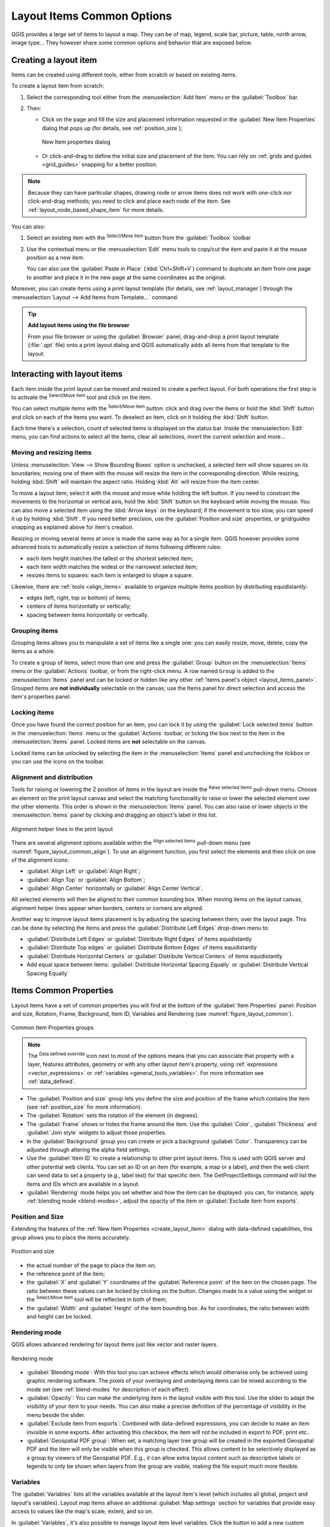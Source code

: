 .. index:: Items properties
.. _layout_item_options:

Layout Items Common Options
===========================

.. only:: html

   .. contents::
      :local:

QGIS provides a large set of items to layout a map.
They can be of map, legend, scale bar, picture, table, north arrow, image type...
They however share some common options and behavior that are exposed below.

.. _create_layout_item:

Creating a layout item
----------------------

Items can be created using different tools, either from scratch or based on existing items.

To create a layout item from scratch:

#. Select the corresponding tool either from the :menuselection:`Add Item` menu
   or the :guilabel:`Toolbox` bar.
#. Then:

   * Click on the page and fill the size and placement information requested
     in the :guilabel:`New Item Properties` dialog that pops up
     (for details, see :ref:`position_size`);

     .. _figure_layout_new_item:

     .. figure:: img/new_item_properties.png
        :align: center

        New Item properties dialog

   * Or click-and-drag to define the initial size and placement of the item.
     You can rely on :ref:`grids and guides <grid_guides>` snapping for a better position.

.. note::
  Because they can have particular shapes, drawing node or arrow items does not work
  with one-click nor click-and-drag methods;
  you need to click and place each node of the item.
  See :ref:`layout_node_based_shape_item` for more details.

You can also:

#. Select an existing item with the |select| :sup:`Select/Move item` button 
   from the :guilabel:`Toolbox` toolbar
#. Use the contextual menu or the :menuselection:`Edit` menu tools to copy/cut the item
   and paste it at the mouse position as a new item.

   You can also use the :guilabel:`Paste in Place` (:kbd:`Ctrl+Shift+V`) command
   to duplicate an item from one page to another and place it in the new page
   at the same coordinates as the original.

Moreover, you can create items using a print layout template (for details, see :ref:`layout_manager`)
through the :menuselection:`Layout --> Add Items from Template...` command.

.. tip:: **Add layout items using the file browser**

  From your file browser or using the :guilabel:`Browser` panel,
  drag-and-drop a print layout template (:file:`.qpt` file) onto a print layout dialog
  and QGIS automatically adds all items from that template to the layout.

.. _interact_layout_item:

Interacting with layout items
-----------------------------
Each item inside the print layout can be moved and resized to create a perfect layout.
For both operations the first step is to activate the |select| :sup:`Select/Move item` tool
and click on the item.

You can select multiple items with the |select| :sup:`Select/Move item` button:
click and drag over the items or hold the :kbd:`Shift` button
and click on each of the items you want.
To deselect an item, click on it holding the :kbd:`Shift` button.

Each time there's a selection, count of selected items is displayed on the status bar.
Inside the :menuselection:`Edit` menu, you can find actions to select all the items,
clear all selections, invert the current selection and more...

.. _move_resize:

Moving and resizing items
.........................

Unless :menuselection:`View --> Show Bounding Boxes` option is unchecked,
a selected item will show squares on its boundaries;
moving one of them with the mouse will resize the item in the corresponding direction.
While resizing, holding :kbd:`Shift` will maintain the aspect ratio.
Holding :kbd:`Alt` will resize from the item center.

To move a layout item, select it with the mouse and move while holding the left button.
If you need to constrain the movements to the horizontal or vertical axis,
hold the :kbd:`Shift` button on the keyboard while moving the mouse.
You can also move a selected item using the :kbd:`Arrow keys` on the keyboard;
if the movement is too slow, you can speed it up by holding :kbd:`Shift`.
If you need better precision, use the :guilabel:`Position and size` properties,
or grid/guides snapping as explained above for item's creation.

Resizing or moving several items at once is made the same way as for a single item.
QGIS however provides some advanced tools to automatically resize a selection
of items following different rules:

* each item height matches the |resizeTallest| tallest or the |resizeShortest| shortest selected item;
* each item width matches the |resizeWidest| widest or the |resizeNarrowest| narrowest selected item;
* resizes items to |resizeSquare| squares: each item is enlarged to shape a square.

Likewise, there are :ref:`tools <align_items>` available to organize multiple items position
by distributing equidistantly:

* edges (left, right, top or bottom) of items;
* centers of items horizontally or vertically;
* spacing between items horizontally or vertically.

.. _group_items:

Grouping items
..............

Grouping items allows you to manipulate a set of items like a single one:
you can easily resize, move, delete, copy the items as a whole.

To create a group of items, select more than one and press the |groupItems| :guilabel:`Group` button
on the :menuselection:`Items` menu or the :guilabel:`Actions` toolbar, or from the right-click menu.
A row named ``Group`` is added to the :menuselection:`Items` panel and can be locked or hidden
like any other :ref:`Items panel's object <layout_items_panel>`.
Grouped items are **not individually** selectable on the canvas;
use the Items panel for direct selection and access the item's properties panel.

.. _lock_items:

Locking items
.............

Once you have found the correct position for an item, you can lock it
by using the |locked| :guilabel:`Lock selected items` button in the :menuselection:`Items` menu
or the :guilabel:`Actions` toolbar, or ticking the box next to the item in the :menuselection:`Items` panel.
Locked items are **not** selectable on the canvas.

Locked items can be unlocked by selecting the item in the :menuselection:`Items` panel
and unchecking the tickbox or you can use the icons on the toolbar.

.. index:: Items alignment
.. _align_items:

Alignment and distribution
..........................

Tools for raising or lowering the Z position of items in the layout
are inside the |raiseItems| :sup:`Raise selected items` pull-down menu.
Choose an element on the print layout canvas and select the matching functionality
to raise or lower the selected element over the other elements.
This order is shown in the :menuselection:`Items` panel.
You can also raise or lower objects in the :menuselection:`Items` panel
by clicking and dragging an object's label in this list.

.. _figure_layout_common_align:

.. figure:: img/alignment_lines.png
   :align: center

   Alignment helper lines in the print layout

There are several alignment options available within the |alignLeft| :sup:`Align selected items` pull-down menu
(see :numref:`figure_layout_common_align`).
To use an alignment function, you first select the elements
and then click on one of the alignment icons:

* |alignLeft| :guilabel:`Align Left` or |alignRight| :guilabel:`Align Right`;
* |alignTop| :guilabel:`Align Top` or |alignBottom| :guilabel:`Align Bottom`;
* |alignHCenter| :guilabel:`Align Center` horizontally or |alignVCenter| :guilabel:`Align Center Vertical`.

All selected elements will then be aligned to their common bounding box.
When moving items on the layout canvas, alignment helper lines appear when borders, centers or corners are aligned.

Another way to improve layout items placement is by adjusting the spacing between them, over the layout page.
This can be done by selecting the items and press the |distributeLeft| :guilabel:`Distribute Left Edges` drop-down menu to:

* |distributeLeft| :guilabel:`Distribute Left Edges` or |distributeRight|:guilabel:`Distribute Right Edges` of items equidistantly
* |distributeTop| :guilabel:`Distribute Top edges` or  |distributeBottom| :guilabel:`Distribute Bottom Edges` of items equidistantly
* |distributeHCenter| :guilabel:`Distribute Horizontal Centers` or |distributeVCenter| :guilabel:`Distribute Vertical Centers` of items equidistantly 
* Add equal space between items: |distributeHSpace| :guilabel:`Distribute Horizontal Spacing Equally`
  or |distributeVSpace|:guilabel:`Distribute Vertical Spacing Equally`

.. _item_common_properties:

Items Common Properties
-----------------------

Layout items have a set of common properties you will find
at the bottom of the :guilabel:`Item Properties` panel: Position and size, Rotation, Frame,
Background, Item ID, Variables and Rendering (see :numref:`figure_layout_common`).

.. _figure_layout_common:

.. figure:: img/common_properties.png
   :align: center

   Common Item Properties groups

.. note::

   The |dataDefine| :sup:`Data defined override` icon next to most of the options
   means that you can associate that property with a layer, features
   attributes, geometry or with any other layout item's property,
   using :ref:`expressions <vector_expressions>` or :ref:`variables <general_tools_variables>`.
   For more information see :ref:`data_defined`.

.. _Frame_Dialog:

* The :guilabel:`Position and size` group lets you define the size and position
  of the frame which contains the item (see :ref:`position_size` for more information).
* The :guilabel:`Rotation` sets the rotation of the element (in degrees).
* The |checkbox| :guilabel:`Frame` shows or hides the frame around the item.
  Use the :guilabel:`Color`, :guilabel:`Thickness` and :guilabel:`Join style` widgets
  to adjust those properties.
* In the :guilabel:`Background` group you can create or pick a background :guilabel:`Color`.
  Transparency can be adjusted through altering the alpha field settings.
* Use the :guilabel:`Item ID` to create a relationship to other print layout items.
  This is used with QGIS server and other potential web clients.
  You can set an ID on an item (for example, a map or a label),
  and then the web client can send data to set a property (e.g., label text) for that specific item.
  The GetProjectSettings command will list the items and IDs which are available in a layout.
* :guilabel:`Rendering` mode helps you set whether and how the item can be displayed:
  you can, for instance, apply :ref:`blending mode <blend-modes>`,
  adjust the opacity of the item or :guilabel:`Exclude item from exports`.

.. _position_size:

Position and Size
.................

Extending the features of the :ref:`New Item Properties <create_layout_item>` dialog
with data-defined capabilities, this group allows you to place the items accurately.

.. _figure_layout_position:

.. figure:: img/position_size.png
   :align: center

   Position and size

* the actual number of the page to place the item on;
* the reference point of the item;
* the :guilabel:`X` and :guilabel:`Y` coordinates of the :guilabel:`Reference point`
  of the item on the chosen page.
  The ratio between these values can be locked by clicking on the |lockedGray| button.
  Changes made to a value using the widget or the |select| :sup:`Select/Move item` tool
  will be reflected in both of them;
* the :guilabel:`Width` and :guilabel:`Height` of the item bounding box.
  As for coordinates, the ratio between width and height can be locked.

.. index:: Rendering mode
.. _layout_Rendering_Mode:

Rendering mode
..............

QGIS allows advanced rendering for layout items just like vector and raster layers.

.. _figure_layout_common_rendering:

.. figure:: img/rendering_mode.png
   :align: center

   Rendering mode

* :guilabel:`Blending mode`: With this tool you can achieve effects
  which would otherwise only be achieved using graphic rendering software.
  The pixels of your overlaying and underlaying items can be mixed according to the mode set
  (see :ref:`blend-modes` for description of each effect).
* :guilabel:`Opacity`: You can make the underlying item in the layout visible with this tool.
  Use the slider to adapt the visibility of your item to your needs.
  You can also make a precise definition of the percentage of visibility in the menu beside the slider.
* |checkbox| :guilabel:`Exclude item from exports`: Combined with data-defined expressions,
  you can decide to make an item invisible in some exports.
  After activating this checkbox, the item will not be included in export to PDF, print etc..
* :guilabel:`Geospatial PDF group`: When set, a matching layer tree group will be created
  in the exported Geospatial PDF and the item will only be visible when this group is checked.
  This allows content to be selectively displayed as a group by viewers of the Geospatial PDF.
  E.g., it can allow extra layout content such as descriptive labels or legends to only be shown
  when layers from the group are visible, making the file export much more flexible.

Variables
.........

The :guilabel:`Variables` lists all the variables available at the layout item's level
(which includes all global, project and layout's variables).
Layout map items alhave an additional :guilabel:`Map settings` section for variables
that provide easy access to values like the map's scale, extent, and so on.

In :guilabel:`Variables`, it's also possible to manage layout item level variables.
Click the |symbologyAdd| button to add a new custom variable.
Likewise, select any custom item-level variable from the list
and click the |symbologyRemove| button to remove it.

More information on variables usage in the :ref:`general_tools_variables` section.


.. Substitutions definitions - AVOID EDITING PAST THIS LINE
   This will be automatically updated by the find_set_subst.py script.
   If you need to create a new substitution manually,
   please add it also to the substitutions.txt file in the
   source folder.

.. |alignBottom| image:: /static/common/mActionAlignBottom.png
   :width: 1.5em
.. |alignHCenter| image:: /static/common/mActionAlignHCenter.png
   :width: 1.5em
.. |alignLeft| image:: /static/common/mActionAlignLeft.png
   :width: 1.5em
.. |alignRight| image:: /static/common/mActionAlignRight.png
   :width: 1.5em
.. |alignTop| image:: /static/common/mActionAlignTop.png
   :width: 1.5em
.. |alignVCenter| image:: /static/common/mActionAlignVCenter.png
   :width: 1.5em
.. |checkbox| image:: /static/common/checkbox.png
   :width: 1.3em
.. |dataDefine| image:: /static/common/mIconDataDefine.png
   :width: 1.5em
.. |distributeBottom| image:: /static/common/mActionDistributeBottom.png
   :width: 1.5em
.. |distributeHCenter| image:: /static/common/mActionDistributeHCenter.png
   :width: 1.5em
.. |distributeHSpace| image:: /static/common/mActionDistributeHSpace.png
   :width: 1.5em
.. |distributeLeft| image:: /static/common/mActionDistributeLeft.png
   :width: 1.5em
.. |distributeRight| image:: /static/common/mActionDistributeRight.png
   :width: 1.5em
.. |distributeTop| image:: /static/common/mActionDistributeTop.png
   :width: 1.5em
.. |distributeVCenter| image:: /static/common/mActionDistributeVCenter.png
   :width: 1.5em
.. |distributeVSpace| image:: /static/common/mActionDistributeVSpace.png
   :width: 1.5em
.. |groupItems| image:: /static/common/mActionGroupItems.png
   :width: 1.5em
.. |locked| image:: /static/common/locked.png
   :width: 1.5em
.. |lockedGray| image:: /static/common/lockedGray.png
   :width: 1.2em
.. |raiseItems| image:: /static/common/mActionRaiseItems.png
   :width: 1.5em
.. |resizeNarrowest| image:: /static/common/mActionResizeNarrowest.png
   :width: 1.5em
.. |resizeShortest| image:: /static/common/mActionResizeShortest.png
   :width: 1.5em
.. |resizeSquare| image:: /static/common/mActionResizeSquare.png
   :width: 1.5em
.. |resizeTallest| image:: /static/common/mActionResizeTallest.png
   :width: 1.5em
.. |resizeWidest| image:: /static/common/mActionResizeWidest.png
   :width: 1.5em
.. |select| image:: /static/common/mActionSelect.png
   :width: 1.5em
.. |symbologyAdd| image:: /static/common/symbologyAdd.png
   :width: 1.5em
.. |symbologyRemove| image:: /static/common/symbologyRemove.png
   :width: 1.5em
